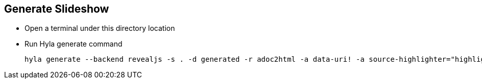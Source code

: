 == Generate Slideshow

- Open a terminal under this directory location
- Run Hyla generate command

  hyla generate --backend revealjs -s . -d generated -r adoc2html -a data-uri! -a source-highlighter="highlightjs"